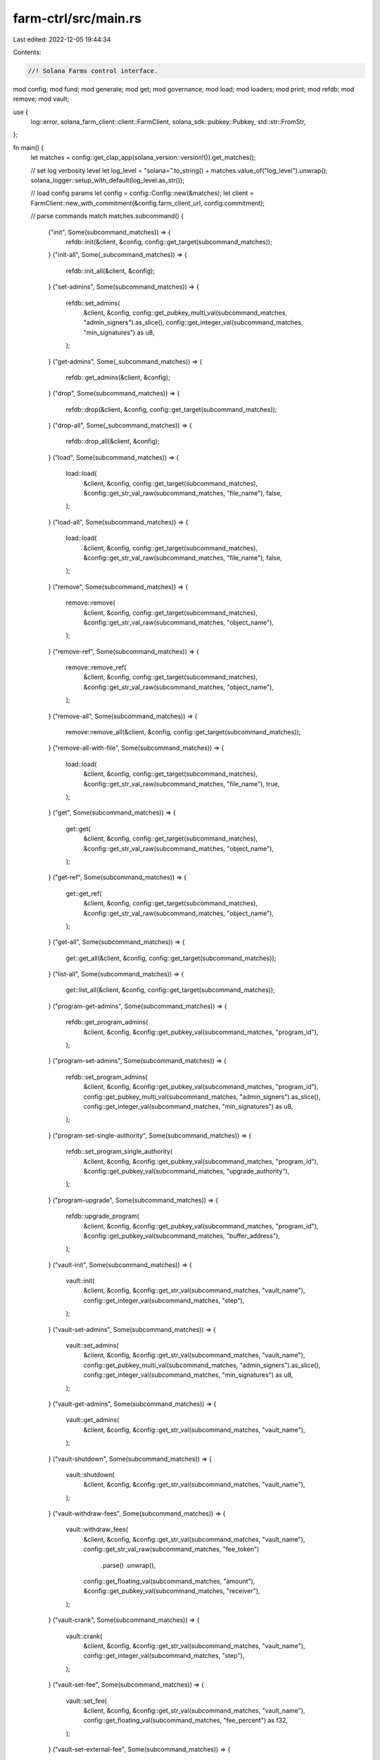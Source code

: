 farm-ctrl/src/main.rs
=====================

Last edited: 2022-12-05 19:44:34

Contents:

.. code-block:: rs

    //! Solana Farms control interface.

mod config;
mod fund;
mod generate;
mod get;
mod governance;
mod load;
mod loaders;
mod print;
mod refdb;
mod remove;
mod vault;

use {
    log::error, solana_farm_client::client::FarmClient, solana_sdk::pubkey::Pubkey,
    std::str::FromStr,
};

fn main() {
    let matches = config::get_clap_app(solana_version::version!()).get_matches();

    // set log verbosity level
    let log_level = "solana=".to_string() + matches.value_of("log_level").unwrap();
    solana_logger::setup_with_default(log_level.as_str());

    // load config params
    let config = config::Config::new(&matches);
    let client = FarmClient::new_with_commitment(&config.farm_client_url, config.commitment);

    // parse commands
    match matches.subcommand() {
        ("init", Some(subcommand_matches)) => {
            refdb::init(&client, &config, config::get_target(subcommand_matches));
        }
        ("init-all", Some(_subcommand_matches)) => {
            refdb::init_all(&client, &config);
        }
        ("set-admins", Some(subcommand_matches)) => {
            refdb::set_admins(
                &client,
                &config,
                config::get_pubkey_multi_val(subcommand_matches, "admin_signers").as_slice(),
                config::get_integer_val(subcommand_matches, "min_signatures") as u8,
            );
        }
        ("get-admins", Some(_subcommand_matches)) => {
            refdb::get_admins(&client, &config);
        }
        ("drop", Some(subcommand_matches)) => {
            refdb::drop(&client, &config, config::get_target(subcommand_matches));
        }
        ("drop-all", Some(_subcommand_matches)) => {
            refdb::drop_all(&client, &config);
        }
        ("load", Some(subcommand_matches)) => {
            load::load(
                &client,
                &config,
                config::get_target(subcommand_matches),
                &config::get_str_val_raw(subcommand_matches, "file_name"),
                false,
            );
        }
        ("load-all", Some(subcommand_matches)) => {
            load::load(
                &client,
                &config,
                config::get_target(subcommand_matches),
                &config::get_str_val_raw(subcommand_matches, "file_name"),
                false,
            );
        }
        ("remove", Some(subcommand_matches)) => {
            remove::remove(
                &client,
                &config,
                config::get_target(subcommand_matches),
                &config::get_str_val_raw(subcommand_matches, "object_name"),
            );
        }
        ("remove-ref", Some(subcommand_matches)) => {
            remove::remove_ref(
                &client,
                &config,
                config::get_target(subcommand_matches),
                &config::get_str_val_raw(subcommand_matches, "object_name"),
            );
        }
        ("remove-all", Some(subcommand_matches)) => {
            remove::remove_all(&client, &config, config::get_target(subcommand_matches));
        }
        ("remove-all-with-file", Some(subcommand_matches)) => {
            load::load(
                &client,
                &config,
                config::get_target(subcommand_matches),
                &config::get_str_val_raw(subcommand_matches, "file_name"),
                true,
            );
        }
        ("get", Some(subcommand_matches)) => {
            get::get(
                &client,
                &config,
                config::get_target(subcommand_matches),
                &config::get_str_val_raw(subcommand_matches, "object_name"),
            );
        }
        ("get-ref", Some(subcommand_matches)) => {
            get::get_ref(
                &client,
                &config,
                config::get_target(subcommand_matches),
                &config::get_str_val_raw(subcommand_matches, "object_name"),
            );
        }
        ("get-all", Some(subcommand_matches)) => {
            get::get_all(&client, &config, config::get_target(subcommand_matches));
        }
        ("list-all", Some(subcommand_matches)) => {
            get::list_all(&client, &config, config::get_target(subcommand_matches));
        }
        ("program-get-admins", Some(subcommand_matches)) => {
            refdb::get_program_admins(
                &client,
                &config,
                &config::get_pubkey_val(subcommand_matches, "program_id"),
            );
        }
        ("program-set-admins", Some(subcommand_matches)) => {
            refdb::set_program_admins(
                &client,
                &config,
                &config::get_pubkey_val(subcommand_matches, "program_id"),
                config::get_pubkey_multi_val(subcommand_matches, "admin_signers").as_slice(),
                config::get_integer_val(subcommand_matches, "min_signatures") as u8,
            );
        }
        ("program-set-single-authority", Some(subcommand_matches)) => {
            refdb::set_program_single_authority(
                &client,
                &config,
                &config::get_pubkey_val(subcommand_matches, "program_id"),
                &config::get_pubkey_val(subcommand_matches, "upgrade_authority"),
            );
        }
        ("program-upgrade", Some(subcommand_matches)) => {
            refdb::upgrade_program(
                &client,
                &config,
                &config::get_pubkey_val(subcommand_matches, "program_id"),
                &config::get_pubkey_val(subcommand_matches, "buffer_address"),
            );
        }
        ("vault-init", Some(subcommand_matches)) => {
            vault::init(
                &client,
                &config,
                &config::get_str_val(subcommand_matches, "vault_name"),
                config::get_integer_val(subcommand_matches, "step"),
            );
        }
        ("vault-set-admins", Some(subcommand_matches)) => {
            vault::set_admins(
                &client,
                &config,
                &config::get_str_val(subcommand_matches, "vault_name"),
                config::get_pubkey_multi_val(subcommand_matches, "admin_signers").as_slice(),
                config::get_integer_val(subcommand_matches, "min_signatures") as u8,
            );
        }
        ("vault-get-admins", Some(subcommand_matches)) => {
            vault::get_admins(
                &client,
                &config,
                &config::get_str_val(subcommand_matches, "vault_name"),
            );
        }
        ("vault-shutdown", Some(subcommand_matches)) => {
            vault::shutdown(
                &client,
                &config,
                &config::get_str_val(subcommand_matches, "vault_name"),
            );
        }
        ("vault-withdraw-fees", Some(subcommand_matches)) => {
            vault::withdraw_fees(
                &client,
                &config,
                &config::get_str_val(subcommand_matches, "vault_name"),
                config::get_str_val_raw(subcommand_matches, "fee_token")
                    .parse()
                    .unwrap(),
                config::get_floating_val(subcommand_matches, "amount"),
                &config::get_pubkey_val(subcommand_matches, "receiver"),
            );
        }
        ("vault-crank", Some(subcommand_matches)) => {
            vault::crank(
                &client,
                &config,
                &config::get_str_val(subcommand_matches, "vault_name"),
                config::get_integer_val(subcommand_matches, "step"),
            );
        }
        ("vault-set-fee", Some(subcommand_matches)) => {
            vault::set_fee(
                &client,
                &config,
                &config::get_str_val(subcommand_matches, "vault_name"),
                config::get_floating_val(subcommand_matches, "fee_percent") as f32,
            );
        }
        ("vault-set-external-fee", Some(subcommand_matches)) => {
            vault::set_external_fee(
                &client,
                &config,
                &config::get_str_val(subcommand_matches, "vault_name"),
                config::get_floating_val(subcommand_matches, "external_fee_percent") as f32,
            );
        }
        ("vault-set-min-crank-interval", Some(subcommand_matches)) => {
            vault::set_min_crank_interval(
                &client,
                &config,
                &config::get_str_val(subcommand_matches, "vault_name"),
                config::get_integer_val(subcommand_matches, "min_crank_interval") as u32,
            );
        }
        ("vault-disable-deposits", Some(subcommand_matches)) => {
            vault::disable_deposits(
                &client,
                &config,
                &config::get_str_val(subcommand_matches, "vault_name"),
            );
        }
        ("vault-enable-deposits", Some(subcommand_matches)) => {
            vault::enable_deposits(
                &client,
                &config,
                &config::get_str_val(subcommand_matches, "vault_name"),
            );
        }
        ("vault-disable-withdrawals", Some(subcommand_matches)) => {
            vault::disable_withdrawals(
                &client,
                &config,
                &config::get_str_val(subcommand_matches, "vault_name"),
            );
        }
        ("vault-enable-withdrawals", Some(subcommand_matches)) => {
            vault::enable_withdrawals(
                &client,
                &config,
                &config::get_str_val(subcommand_matches, "vault_name"),
            );
        }
        ("vault-get-info", Some(subcommand_matches)) => {
            vault::get_info(
                &client,
                &config,
                &config::get_str_val(subcommand_matches, "vault_name"),
            );
        }
        ("fund-init", Some(subcommand_matches)) => {
            fund::init(
                &client,
                &config,
                &config::get_str_val(subcommand_matches, "fund_name"),
                config::get_integer_val(subcommand_matches, "step"),
            );
        }
        ("fund-set-admins", Some(subcommand_matches)) => {
            fund::set_admins(
                &client,
                &config,
                &config::get_str_val(subcommand_matches, "fund_name"),
                config::get_pubkey_multi_val(subcommand_matches, "admin_signers").as_slice(),
                config::get_integer_val(subcommand_matches, "min_signatures") as u8,
            );
        }
        ("fund-get-admins", Some(subcommand_matches)) => {
            fund::get_admins(
                &client,
                &config,
                &config::get_str_val(subcommand_matches, "fund_name"),
            );
        }
        ("fund-set-manager", Some(subcommand_matches)) => {
            fund::set_fund_manager(
                &client,
                &config,
                &config::get_str_val(subcommand_matches, "fund_name"),
                &config::get_pubkey_val(subcommand_matches, "manager"),
            );
        }
        ("fund-add-custody", Some(subcommand_matches)) => {
            fund::add_custody(
                &client,
                &config,
                &config::get_str_val(subcommand_matches, "fund_name"),
                &config::get_str_val(subcommand_matches, "token_name"),
                config::get_str_val_raw(subcommand_matches, "custody_type")
                    .parse()
                    .unwrap(),
            );
        }
        ("fund-remove-custody", Some(subcommand_matches)) => {
            fund::remove_custody(
                &client,
                &config,
                &config::get_str_val(subcommand_matches, "fund_name"),
                &config::get_str_val(subcommand_matches, "token_name"),
                config::get_str_val_raw(subcommand_matches, "custody_type")
                    .parse()
                    .unwrap(),
            );
        }
        ("fund-add-vault", Some(subcommand_matches)) => {
            fund::add_vault(
                &client,
                &config,
                &config::get_str_val(subcommand_matches, "fund_name"),
                &config::get_str_val(subcommand_matches, "vault_name"),
                config::get_str_val_raw(subcommand_matches, "vault_type")
                    .parse()
                    .unwrap(),
            );
        }
        ("fund-remove-vault", Some(subcommand_matches)) => {
            fund::remove_vault(
                &client,
                &config,
                &config::get_str_val(subcommand_matches, "fund_name"),
                &config::get_str_val(subcommand_matches, "vault_name"),
                config::get_str_val_raw(subcommand_matches, "vault_type")
                    .parse()
                    .unwrap(),
            );
        }
        ("fund-set-assets-tracking-config", Some(subcommand_matches)) => {
            fund::set_assets_tracking_config(
                &client,
                &config,
                &config::get_str_val(subcommand_matches, "fund_name"),
                config::get_floating_val(subcommand_matches, "assets_limit_usd"),
                config::get_integer_val(subcommand_matches, "max_update_age_sec"),
                config::get_floating_val(subcommand_matches, "max_price_error"),
                config::get_integer_val(subcommand_matches, "max_price_age_sec"),
                config::get_boolean_val(subcommand_matches, "issue_virtual_tokens"),
            );
        }
        ("fund-set-deposit-schedule", Some(subcommand_matches)) => {
            fund::set_deposit_schedule(
                &client,
                &config,
                &config::get_str_val(subcommand_matches, "fund_name"),
                config::get_integer_val(subcommand_matches, "start_time") as i64,
                config::get_integer_val(subcommand_matches, "end_time") as i64,
                config::get_str_val_raw(subcommand_matches, "approval_required")
                    .parse()
                    .unwrap(),
                config::get_floating_val(subcommand_matches, "min_amount_usd"),
                config::get_floating_val(subcommand_matches, "max_amount_usd"),
                config::get_floating_val(subcommand_matches, "fee"),
            );
        }
        ("fund-disable-deposits", Some(subcommand_matches)) => {
            fund::disable_deposits(
                &client,
                &config,
                &config::get_str_val(subcommand_matches, "fund_name"),
            );
        }
        ("fund-approve-deposit", Some(subcommand_matches)) => {
            fund::approve_deposit(
                &client,
                &config,
                &config::get_str_val(subcommand_matches, "fund_name"),
                &config::get_pubkey_val(subcommand_matches, "user_address"),
                &config::get_str_val(subcommand_matches, "token_name"),
                config::get_floating_val(subcommand_matches, "amount"),
            );
        }
        ("fund-deny-deposit", Some(subcommand_matches)) => {
            fund::deny_deposit(
                &client,
                &config,
                &config::get_str_val(subcommand_matches, "fund_name"),
                &config::get_pubkey_val(subcommand_matches, "user_address"),
                &config::get_str_val(subcommand_matches, "token_name"),
                &config::get_str_val_raw(subcommand_matches, "deny_reason"),
            );
        }
        ("fund-set-withdrawal-schedule", Some(subcommand_matches)) => {
            fund::set_withdrawal_schedule(
                &client,
                &config,
                &config::get_str_val(subcommand_matches, "fund_name"),
                config::get_integer_val(subcommand_matches, "start_time") as i64,
                config::get_integer_val(subcommand_matches, "end_time") as i64,
                config::get_str_val_raw(subcommand_matches, "approval_required")
                    .parse()
                    .unwrap(),
                config::get_floating_val(subcommand_matches, "min_amount_usd"),
                config::get_floating_val(subcommand_matches, "max_amount_usd"),
                config::get_floating_val(subcommand_matches, "fee"),
            );
        }
        ("fund-disable-withdrawals", Some(subcommand_matches)) => {
            fund::disable_withdrawals(
                &client,
                &config,
                &config::get_str_val(subcommand_matches, "fund_name"),
            );
        }
        ("fund-approve-withdrawal", Some(subcommand_matches)) => {
            fund::approve_withdrawal(
                &client,
                &config,
                &config::get_str_val(subcommand_matches, "fund_name"),
                &config::get_pubkey_val(subcommand_matches, "user_address"),
                &config::get_str_val(subcommand_matches, "token_name"),
                config::get_floating_val(subcommand_matches, "amount"),
            );
        }
        ("fund-deny-withdrawal", Some(subcommand_matches)) => {
            fund::deny_withdrawal(
                &client,
                &config,
                &config::get_str_val(subcommand_matches, "fund_name"),
                &config::get_pubkey_val(subcommand_matches, "user_address"),
                &config::get_str_val(subcommand_matches, "token_name"),
                &config::get_str_val_raw(subcommand_matches, "deny_reason"),
            );
        }
        ("fund-lock-assets", Some(subcommand_matches)) => {
            fund::lock_assets(
                &client,
                &config,
                &config::get_str_val(subcommand_matches, "fund_name"),
                &config::get_str_val(subcommand_matches, "token_name"),
                config::get_floating_val(subcommand_matches, "amount"),
            );
        }
        ("fund-unlock-assets", Some(subcommand_matches)) => {
            fund::unlock_assets(
                &client,
                &config,
                &config::get_str_val(subcommand_matches, "fund_name"),
                &config::get_str_val(subcommand_matches, "token_name"),
                config::get_floating_val(subcommand_matches, "amount"),
            );
        }
        ("fund-withdraw-fees", Some(subcommand_matches)) => {
            fund::withdraw_fees(
                &client,
                &config,
                &config::get_str_val(subcommand_matches, "fund_name"),
                &config::get_str_val(subcommand_matches, "token_name"),
                config::get_str_val_raw(subcommand_matches, "custody_type")
                    .parse()
                    .unwrap(),
                config::get_floating_val(subcommand_matches, "amount"),
                &config::get_pubkey_val(subcommand_matches, "receiver"),
            );
        }
        ("fund-update-assets-with-custody", Some(subcommand_matches)) => {
            fund::update_assets_with_custody(
                &client,
                &config,
                &config::get_str_val(subcommand_matches, "fund_name"),
                config::get_integer_val(subcommand_matches, "custody_id") as u32,
            );
        }
        ("fund-update-assets-with-custodies", Some(subcommand_matches)) => {
            fund::update_assets_with_custodies(
                &client,
                &config,
                &config::get_str_val(subcommand_matches, "fund_name"),
            );
        }
        ("fund-update-assets-with-vault", Some(subcommand_matches)) => {
            fund::update_assets_with_vault(
                &client,
                &config,
                &config::get_str_val(subcommand_matches, "fund_name"),
                config::get_integer_val(subcommand_matches, "vault_id") as u32,
            );
        }
        ("fund-update-assets-with-vaults", Some(subcommand_matches)) => {
            fund::update_assets_with_vaults(
                &client,
                &config,
                &config::get_str_val(subcommand_matches, "fund_name"),
            );
        }
        ("fund-stop-liquidation", Some(subcommand_matches)) => {
            fund::stop_liquidation(
                &client,
                &config,
                &config::get_str_val(subcommand_matches, "fund_name"),
            );
        }
        ("fund-get-info", Some(subcommand_matches)) => {
            fund::get_info(
                &client,
                &config,
                &config::get_str_val(subcommand_matches, "fund_name"),
            );
        }
        ("fund-deposit-pool", Some(subcommand_matches)) => {
            fund::add_liquidity_pool(
                &client,
                &config,
                &config::get_str_val(subcommand_matches, "fund_name"),
                &config::get_str_val(subcommand_matches, "pool_name"),
                config::get_floating_val(subcommand_matches, "max_token_a_ui_amount"),
                config::get_floating_val(subcommand_matches, "max_token_b_ui_amount"),
            );
        }
        ("fund-withdraw-pool", Some(subcommand_matches)) => {
            fund::remove_liquidity_pool(
                &client,
                &config,
                &config::get_str_val(subcommand_matches, "fund_name"),
                &config::get_str_val(subcommand_matches, "pool_name"),
                config::get_floating_val(subcommand_matches, "amount"),
            );
        }
        ("fund-swap", Some(subcommand_matches)) => {
            fund::swap(
                &client,
                &config,
                &config::get_str_val(subcommand_matches, "fund_name"),
                config::get_str_val(subcommand_matches, "protocol")
                    .parse()
                    .expect("Failed to parse protocol argument"),
                &config::get_str_val(subcommand_matches, "from_token"),
                &config::get_str_val(subcommand_matches, "to_token"),
                config::get_floating_val(subcommand_matches, "amount_in"),
                config::get_floating_val(subcommand_matches, "min_amount_out"),
            );
        }
        ("fund-stake", Some(subcommand_matches)) => {
            fund::stake(
                &client,
                &config,
                &config::get_str_val(subcommand_matches, "fund_name"),
                &config::get_str_val(subcommand_matches, "farm_name"),
                config::get_floating_val(subcommand_matches, "amount"),
            );
        }
        ("fund-unstake", Some(subcommand_matches)) => {
            fund::unstake(
                &client,
                &config,
                &config::get_str_val(subcommand_matches, "fund_name"),
                &config::get_str_val(subcommand_matches, "farm_name"),
                config::get_floating_val(subcommand_matches, "amount"),
            );
        }
        ("fund-harvest", Some(subcommand_matches)) => {
            fund::harvest(
                &client,
                &config,
                &config::get_str_val(subcommand_matches, "fund_name"),
                &config::get_str_val(subcommand_matches, "farm_name"),
            );
        }
        ("fund-deposit-vault", Some(subcommand_matches)) => {
            fund::add_liquidity_vault(
                &client,
                &config,
                &config::get_str_val(subcommand_matches, "fund_name"),
                &config::get_str_val(subcommand_matches, "vault_name"),
                config::get_floating_val(subcommand_matches, "max_token_a_amount"),
                config::get_floating_val(subcommand_matches, "max_token_b_amount"),
            );
        }
        ("fund-deposit-vault-locked", Some(subcommand_matches)) => {
            fund::add_locked_liquidity_vault(
                &client,
                &config,
                &config::get_str_val(subcommand_matches, "fund_name"),
                &config::get_str_val(subcommand_matches, "vault_name"),
                config::get_floating_val(subcommand_matches, "amount"),
            );
        }
        ("fund-withdraw-vault", Some(subcommand_matches)) => {
            fund::remove_liquidity_vault(
                &client,
                &config,
                &config::get_str_val(subcommand_matches, "fund_name"),
                &config::get_str_val(subcommand_matches, "vault_name"),
                config::get_floating_val(subcommand_matches, "amount"),
            );
        }
        ("fund-withdraw-vault-unlocked", Some(subcommand_matches)) => {
            fund::remove_unlocked_liquidity_vault(
                &client,
                &config,
                &config::get_str_val(subcommand_matches, "fund_name"),
                &config::get_str_val(subcommand_matches, "vault_name"),
                config::get_floating_val(subcommand_matches, "amount"),
            );
        }
        ("print-pda", Some(subcommand_matches)) => {
            print::print_pda(&client, &config, config::get_target(subcommand_matches));
        }
        ("print-pda-all", Some(_subcommand_matches)) => {
            print::print_pda_all(&client, &config);
        }
        ("print-size", Some(subcommand_matches)) => {
            print::print_size(&client, &config, config::get_target(subcommand_matches));
        }
        ("print-size-all", Some(_subcommand_matches)) => {
            print::print_size_all(&client, &config);
        }
        ("generate", Some(subcommand_matches)) => {
            generate::generate(
                &client,
                &config,
                config::get_target(subcommand_matches),
                &config::get_str_val_raw(subcommand_matches, "object_name"),
                &config::get_str_val_raw(subcommand_matches, "param1"),
                &config::get_str_val_raw(subcommand_matches, "param2"),
            );
        }
        ("governance", Some(subcommand_matches)) => match subcommand_matches.subcommand() {
            ("init", Some(subcommand_matches)) => {
                let address_str = subcommand_matches
                    .value_of("governance-program-address")
                    .unwrap();
                let dao_address = Pubkey::from_str(address_str).unwrap();
                governance::init(
                    &client,
                    &config,
                    &dao_address,
                    config::get_floating_val(subcommand_matches, "mint-ui-amount"),
                );
            }
            _ => unreachable!(),
        },
        _ => error!("Unrecognized command. Use --help to list known commands."),
    };
}


